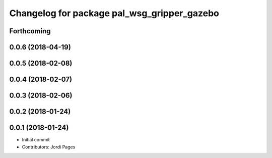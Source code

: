 ^^^^^^^^^^^^^^^^^^^^^^^^^^^^^^^^^^^^^^^^^^^^
Changelog for package pal_wsg_gripper_gazebo
^^^^^^^^^^^^^^^^^^^^^^^^^^^^^^^^^^^^^^^^^^^^

Forthcoming
-----------

0.0.6 (2018-04-19)
------------------

0.0.5 (2018-02-08)
------------------

0.0.4 (2018-02-07)
------------------

0.0.3 (2018-02-06)
------------------

0.0.2 (2018-01-24)
------------------

0.0.1 (2018-01-24)
------------------
* Initial commit
* Contributors: Jordi Pages
